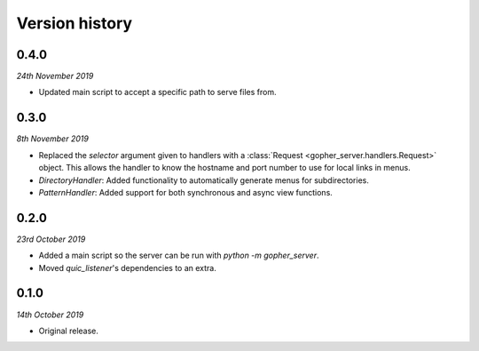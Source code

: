 Version history
===============

0.4.0
-----

*24th November 2019*

* Updated main script to accept a specific path to serve files from.

0.3.0
-----

*8th November 2019*

* Replaced the `selector` argument given to handlers with a
  :class:`Request <gopher_server.handlers.Request>` object. This allows the
  handler to know the hostname and port number to use for local links in menus.
* `DirectoryHandler`: Added functionality to automatically generate menus for
  subdirectories.
* `PatternHandler`: Added support for both synchronous and async view
  functions.

0.2.0
-----

*23rd October 2019*

* Added a main script so the server can be run with `python -m gopher_server`.
* Moved `quic_listener`'s dependencies to an extra.

0.1.0
-----

*14th October 2019*

* Original release.
